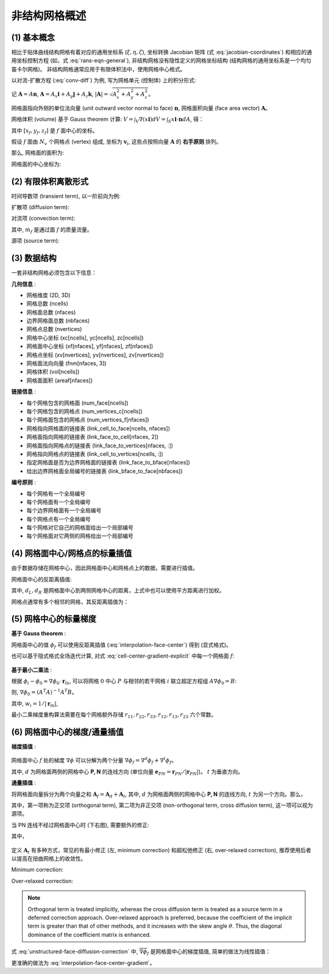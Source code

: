 非结构网格概述
=================================

.. seealso::

    `Numerical Methods for Partial Differential Equations: FDM and FVM, Sandip Mazumder, 2016 (Chapter 7)
    <https://www.sciencedirect.com/book/9780128498941/numerical-methods-for-partial-differential-equations>`_


(1) 基本概念
---------------------------------

相比于贴体曲线结构网格有着对应的通用坐标系 (:math:`\xi, \eta, \zeta`), 坐标转换 Jacobian 矩阵 
(式 :eq:`jacobian-coordinates`) 和相应的通用坐标控制方程 (如，式 :eq:`rans-eqn-general`),
非结构网格没有隐性定义的网格坐标结构 (结构网格的通用坐标系是一个均匀笛卡尔网格)。
非结构网格通常应用于有限体积法中，使用网格中心格式。

以对流-扩散方程 (:eq:`conv-diff`) 为例, 写为网格单元 (控制体) 上的积分形式:

.. math:: 
    \frac{\partial}{\partial t} \int_V{\phi \, dV} 
    + \int_S{\mathbf{n} \cdot (\phi \mathbf{v}) dA}
    = \int_S{\mathbf{n} \cdot (\Gamma \nabla \phi) dA}
    + \int_V{S_{\phi} \, dV} 
    :label: conv-diff-integral

记 :math:`\mathbf{A}=A \mathbf{n}`, :math:`\mathbf{A}= A_x \mathbf{i} + A_y \mathbf{j} + A_z \mathbf{k}`,
:math:`| \mathbf{A} | = \sqrt{A_x^2+A_y^2+A_z^2}`。

网格面指向外侧的单位法向量 (unit outward vector normal to face) :math:`\mathbf{n}`,
网格面积向量 (face area vector) :math:`\mathbf{A}`。

网格体积 (volume) 基于 Gauss theorem 计算: 
:math:`V=\int_V \nabla(x \mathbf{i}) dV = \int_S x\mathbf{i} \cdot \mathbf{n} dA`, 得：

.. math::
    V \approx \frac{1}{3} \left[
        \sum_f x_f A_{x,f} + \sum_f y_f A_{y,f} + \sum_f z_f A_{z,f} \right]
    :label: cell-volume

其中 :math:`[x_f, y_f, z_f]` 是 :math:`f` 面中心的坐标。

假设 :math:`f` 面由 :math:`N_v` 个网格点 (vertex) 组成, 坐标为 :math:`\mathbf{v}_{i}`,
这些点按照向量 :math:`\mathbf{A}` 的 **右手原则** 排列。

那么, 网格面的面积为:

.. math::
    \mathbf{A} = \frac{1}{2} \sum_{i=3}^{N_v} 
    \left[ (\mathbf{v}_{i-1} - \mathbf{v}_1) \times
    (\mathbf{v}_{i} - \mathbf{v}_1) \right]
    :label: face-vector

网格面的中心坐标为:

.. math::
    \mathbf{x}_{c,f} = \frac{1}{N_v} \sum_{i=1}^{N_v} \mathbf{v}_i
    :label: face-center


(2) 有限体积离散形式
---------------------------------

时间导数项 (transient term), 以一阶前向为例:

.. math:: 
    \frac{\partial}{\partial t} \int_V{\phi \, dV} \approx
    \frac{\hat{\phi}\hat{V} - \phi V}{\Delta t}
    :label: unstructured-transient

扩散项 (diffusion term):

.. math::
    \int_S{(\Gamma \nabla \phi) \cdot d\mathbf{A}} \approx
    \sum_f (\Gamma \nabla \phi)_f \cdot \mathbf{A}_f
    :label: unstructured-diffusion

对流项 (convection term):

.. math::
    \int_S{(\phi \mathbf{v}) \cdot d\mathbf{A}} \approx
    \sum_f (\phi \mathbf{v})_f \cdot \mathbf{A}_f \phi_f =
    \sum_f \dot m_f \phi_f
    :label: unstructured-convection

其中, :math:`\dot m_f` 是通过面 :math:`f` 的质量流量。

源项 (source term):

.. math::
    \int_V{S_{\phi} \, dV} \approx S_{\phi} V
    :label: unstructured-source


(3) 数据结构
---------------------------------

一套非结构网格必须包含以下信息：

**几何信息** :

- 网格维度 (2D, 3D)
- 网格总数 (ncells)
- 网格面总数 (nfaces)
- 边界网格面总数 (nbfaces)
- 网格点总数 (nvertices)
- 网格中心坐标 (xc[ncells], yc[ncells], zc[ncells])
- 网格面中心坐标 (xf[nfaces], yf[nfaces], zf[nfaces])
- 网格点坐标 (xv[nvertices], yv[nvertices], zv[nvertices])
- 网格面法向向量 (fnm[nfaces, 3])
- 网格体积 (vol[ncells])
- 网格面面积 (areaf[nfaces])

**链接信息** :

- 每个网格包含的网格面 (num_face[ncells])
- 每个网格包含的网格点 (num_vertices_c[ncells])
- 每个网格面包含的网格点 (num_vertices_f[nfaces])
- 网格指向网格面的链接表 (link_cell_to_face[ncells, nfaces])
- 网格面指向网格的链接表 (link_face_to_cell[nfaces, 2])
- 网格面指向网格点的链接表 (link_face_to_vertices[nfaces, :])
- 网格指向网格点的链接表 (link_cell_to_vertices[ncells, :])
- 指定网格面是否为边界网格面的链接表 (link_face_to_bface[nfaces])
- 给出边界网格面全局编号的链接表 (link_bface_to_face[nbfaces])

**编号原则** :

- 每个网格有一个全局编号
- 每个网格面有一个全局编号
- 每个边界网格面有一个全局编号
- 每个网格点有一个全局编号
- 每个网格对它自己的网格面给出一个局部编号
- 每个网格面对它两侧的网格给出一个局部编号


(4) 网格面中心/网格点的标量插值
---------------------------------

由于数据存储在网格中心，因此网格面中心和网格点上的数据，需要进行插值。

网格面中心的反距离插值:

.. math::
    \phi_\text{fc} = \frac{\phi_L d_L + \phi_R d_R}{1/d_L+1/d_R}
    :label: interpolation-face-center

其中, :math:`d_L, d_R` 是网格面中心到两侧网格中心的距离，上式中也可以使用平方距离进行加权。

网格点通常有多个相邻的网格，其反距离插值为：

.. math::
    \phi_\text{v} = \sum_{i=1}^{N_\text{c}} w_{\text{v},i} \phi_i, \;\;
    w_{\text{v},i} = \frac{1/d_i}{\sum_{k=1}^{N_\text{c}} 1/d_k}
    :label: interpolation-vertex


(5) 网格中心的标量梯度
---------------------------------

**基于 Gauss theorem** :

.. math::
    \nabla \phi = \frac{1}{V} \int_S \phi d \mathbf{A} = \frac{1}{V} \sum_f \phi_f |\mathbf{A}_f|
    :label: cell-center-gradient-explicit

网格面中心的值 :math:`\phi_f` 可以使用反距离插值 (:eq:`interpolation-face-center`) 得到 (显式格式)。

也可以基于隐式格式全场迭代计算, 对式 :eq:`cell-center-gradient-explicit` 中每一个网格面 :math:`f`:

.. math::
    \begin{array}{l}
        \phi_f = \phi_{f_0} + \nabla \phi_{f_0} \cdot \mathbf{r}_{f_0f} & \\
        \phi_{f_0} = (1-f_P) \phi_P + f_P \phi_N, &
        \nabla \phi_{f_0} = (1-f_P) \nabla \phi_P + f_P \nabla \phi_N, \\
        f_P = \left(\mathbf{r}_{Pf} \cdot \mathbf{e}_{PN} \right) / |\mathbf{r}_{PN}|, &
        \mathbf{r}_{f_0f} = \mathbf{r}_{Pf} - (\mathbf{r}_{Pf} \cdot \mathbf{e}_{PN}) \mathbf{e}_{PN}
    \end{array}
    :label: cell-center-gradient-implicit

.. figure:: figures/interpolation-face-center.png
   :width: 40 %
   :align: center

**基于最小二乘法** :

根据 :math:`\phi_i - \phi_0 \approx \nabla \phi_0 \cdot \mathbf{r}_{0i}`, 可以将网格 :math:`0` 中心 :math:`P`
与相邻的若干网格 :math:`i` 联立超定方程组 :math:`A \nabla \phi_0 = B`:

.. math::
    \left[\begin{array}{c}
        \Delta x_{01} & \Delta y_{01} & \Delta z_{01} \\
        \vdots & \vdots & \vdots \\
        \Delta x_{0N} & \Delta y_{0N} & \Delta z_{0N} 
    \end{array}\right] \nabla \phi_0 = 
    \left[\begin{array}{c}
        \phi_1 - \phi_0 \\
        \vdots\\
        \phi_N - \phi_0
    \end{array}\right]
    :label: unstructured-gradient-lsq

则, :math:`\nabla \phi_0 = (A^T A)^{-1} A^T B`。

.. math::
    \nabla \phi_0 = \left[\begin{array}{c}
        \sum_i C_i^x w_i (\phi_i - \phi_0) \\
        \sum_i C_i^y w_i (\phi_i - \phi_0) \\
        \sum_i C_i^z w_i (\phi_i - \phi_0)
    \end{array}\right]
    :label: unstructured-gradient-lsq-inversion

其中, :math:`w_i = 1/|\mathbf{r}_{0i}|`, 

.. math::
    C_i^x =& \; \alpha_{i,1} - \frac{r_{12}}{r_{11}} \alpha_{i,2} + \psi \alpha_{i,3} \\
    C_i^y =& \; \alpha_{i,2} - \frac{r_{23}}{r_{22}} \alpha_{i,3} \\
    C_i^z =& \; \alpha_{i,3}
    :label: unstructured-gradient-lsq-coef1

.. math::
    &\alpha_{i,1} = \frac{w_i \Delta x_i}{r_{11}^2}, 
    \;\;\;\;\;\;\;\;\;\;\;\;\;\;\;\;\;\;\;\;\;\;\;\;\;\;\;\;\;\;\;\;\;
    \alpha_{i,2} = \frac{1}{r_{22}^2} 
    \left( w_i \Delta y_i - \frac{r_{12}}{r_{11}} w_i \Delta x_i \right) \\
    &\alpha_{i,3} = \frac{1}{r_{33}^2} \left( w_i \Delta z_i - \frac{r_{23}}{r_{22}} w_i \Delta y_i 
    + \psi w_i \Delta x_i \right), \;\;\;\;\;\;\;\;
    \psi = \frac{r_{12}r_{23} - r_{13}r_{22}}{r_{11}r_{22}}
    :label: unstructured-gradient-lsq-coef2

.. math::
    &r_{11} = \sqrt{\sum_i (w_i \Delta x_i)^2},
    &r_{12} = \frac{1}{r_{11}} \sum_i (w_i^2 \Delta x_i \Delta y_i) \\
    &r_{13} = \frac{1}{r_{11}} \sum_i (w_i^2 \Delta x_i \Delta z_i), 
    &r_{22} = \sqrt{\sum_i (w_i\Delta y_i)^2 - r_{12}^2} \\
    &r_{23} = \frac{1}{r_{22}} \sum_i (w_i^2 \Delta y_i \Delta z_i) - r_{12}r_{13}, \;\;\;\;
    &r_{33} = \sqrt{\sum_i (w_i \Delta z_i)^2 - r_{13}^2 - r_{23}^2}
    :label: unstructured-gradient-lsq-coef3


最小二乘梯度重构算法需要在每个网格额外存储 :math:`r_{11}, r_{22}, r_{33}, r_{12}, r_{13}, r_{23}` 六个常数。


(6) 网格面中心的梯度/通量插值
---------------------------------

.. seealso::
    `Sezai, ME 555: Computational Fluid Dynamics (Chapter 11), Eastern Mediterranean University
    <https://opencourses.emu.edu.tr/pluginfile.php/13802/mod_resource/content/2/chapter%2011e.pdf>`_

**梯度插值** :

.. figure:: figures/interpolation-face-center-gradient.png
   :width: 50 %
   :align: center

网格面中心 :math:`f` 处的梯度 :math:`\nabla \phi` 可以分解为两个分量
:math:`\nabla \phi_{f} = \nabla^d \phi_{f} + \nabla^t \phi_{f}`。

其中, :math:`d` 为网格面两侧的网格中心 **P, N** 的连线方向 
(单位向量 :math:`\mathbf{e}_{PN} = \mathbf{r}_{PN}/|\mathbf{r}_{PN}|`)。
:math:`t` 为垂直方向。

.. math::
    \nabla \phi_f = \frac{\phi_N-\phi_P}{|\mathbf{r}_{PN}|}\mathbf{e}_{PN} + 
    \overline{\nabla \phi_f} - (\overline{\nabla \phi_f} \cdot \mathbf{e}_{PN}) \mathbf{e}_{PN} + \\
    \frac{(\nabla \phi_N - \nabla \phi_P) \cdot \mathbf{r}_{PP'} }{|\mathbf{r}_{PN}|}\mathbf{e}_{PN}
    :label: interpolation-face-center-gradient

**通量插值** :

将网格面向量拆分为两个向量之和 :math:`\mathbf{A}_f = \mathbf{A}_d + \mathbf{A}_t`,
其中, :math:`d` 为网格面两侧的网格中心 **P, N** 的连线方向, :math:`t` 为另一个方向。那么，

.. math::
    \nabla \phi_f \cdot \mathbf{A}_f = |\mathbf{A}_d| \frac{\phi_N-\phi_P}{|\mathbf{r}_{PN}|} + 
    \overline{\nabla \phi}_f \cdot \mathbf{A}_t
    :label: unstructured-face-diffusion

其中，第一项称为正交项 (orthogonal term), 
第二项为非正交项 (non-orthogonal term, cross diffusion term), 这一项可以视为源项。

当 PN 连线不经过网格面中心时 (下右图), 需要额外的修正:

.. math::
    \nabla \phi_f \cdot \mathbf{A}_f = |\mathbf{A}_d| \frac{\phi_N-\phi_P}{|\mathbf{r}_{PN}|} + 
    \overline{\nabla \phi}_f \cdot \mathbf{A}_t + 
    \frac{(\nabla \phi_N - \nabla \phi_P) \cdot \mathbf{r}_{PP'} }{|\mathbf{r}_{PN}|}\mathbf{A}_d
    :label: unstructured-face-diffusion-correction

其中，

.. math::
    \mathbf{r}_{PP'} =& |\mathbf{r}_{f_1f}| \mathbf{e}_{t} \\
    |\mathbf{r}_{f_1f}| =& |\mathbf{r}_{f_0f}| (|\mathbf{A}_d|/|\mathbf{A}_f|) \\
    \mathbf{r}_{f_0f} =& \mathbf{r}_{Pf} - (\mathbf{r}_{Pf} \cdot \mathbf{e}_{PN}) \mathbf{e}_{PN} \\
    \frac{|\mathbf{A}_d|}{|\mathbf{r}_{PN}|} =& 
    \frac{\mathbf{A}_f \cdot \mathbf{A}_f}{\mathbf{A}_f \cdot \mathbf{r}_{PN}}
    :label: unstructured-face-diffusion-coef

.. figure:: figures/interpolation-face-center-flux.png
   :width: 80 %
   :align: center
   :name: face-center-flux

定义 :math:`\mathbf{A}_t` 有多种方式，常见的有最小修正 (左, minimum correction) 
和超松弛修正 (右, over-relaxed correction), 推荐使用后者以提高在扭曲网格上的收敛性。

Minimum correction:

.. math::
    \mathbf{A}_d =& (\mathbf{A}_f \cdot \mathbf{e}_{PN}) \mathbf{e}_{PN} \\
    \mathbf{A}_t =& \mathbf{A}_f - \mathbf{A}_d
    :label: unstructured-minimum-correction

Over-relaxed correction:

.. math::
    \mathbf{A}_d =& \frac{\mathbf{A}_f \cdot \mathbf{A}_f}
    {\mathbf{A}_f \cdot \mathbf{e}_{PN}} \mathbf{e}_{PN} \\
    \mathbf{A}_t =& \mathbf{A}_f - \mathbf{A}_d
    :label: unstructured-relaxed-correction

.. note::
    Orthogonal term is treated implicitly, whereas the cross diffusion term is treated as 
    a source term in a deferred correction approach.
    Over-relaxed approach is preferred, because the coefficient of the implicit term is 
    greater than that of other methods, and it increases with the skew angle :math:`\theta`. 
    Thus, the diagonal dominance of the coefficient matrix is enhanced.


式 :eq:`unstructured-face-diffusion-correction` 中, :math:`\overline{\nabla \phi}_f` 
是网格面中心的梯度插值, 简单的做法为线性插值：

.. math::
    \overline{\nabla \phi}_f = (1-f_P) \nabla \phi_P + f_P \nabla \phi_N, \;\;
    f_P = \frac{\mathbf{r}_{Pf} \cdot \mathbf{e}_{PN}}{ |\mathbf{r}_{PN}| }
    :label:

更准确的做法为 :eq:`interpolation-face-center-gradient`。










